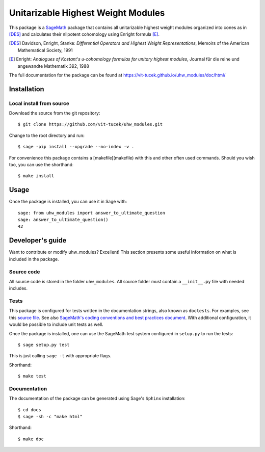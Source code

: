 ===================================================
Unitarizable Highest Weight Modules
===================================================
.. image:: https://travis-ci.org/vit-tucek/uhw_modules.svg?branch=master
    :target: https://travis-ci.org/vit-tucek/uhw_modules

This package is a `SageMath <http://www.sagemath.org>`_ package that contains all unitarizable highest weight modules organized into cones as in [DES]_ and calculates their nilpotent cohomology using Enright formula [E]_.

.. [DES] Davidson, Enright, Stanke: *Differential Operators and Highest Weight Representations*, Memoirs of the American Mathematical Society, 1991
.. [E] Enright: *Analogues of Kostant's u-cohomology formulas for unitary highest modules*, Journal für die reine und angewandte Mathematik 392, 1988

The full documentation for the package can be found at https://vit-tucek.github.io/uhw_modules/doc/html/


Installation
------------

Local install from source
^^^^^^^^^^^^^^^^^^^^^^^^^

Download the source from the git repository::

    $ git clone https://github.com/vit-tucek/uhw_modules.git

Change to the root directory and run::

    $ sage -pip install --upgrade --no-index -v .

For convenience this package contains a [makefile](makefile) with this
and other often used commands. Should you wish too, you can use the
shorthand::

    $ make install


Usage
-----

Once the package is installed, you can use it in Sage with::

    sage: from uhw_modules import answer_to_ultimate_question
    sage: answer_to_ultimate_question()
    42

Developer's guide
-----------------
Want to contribute or modify uhw_modules? Excellent! This section presents some useful information on what is included in the package.

Source code
^^^^^^^^^^^

All source code is stored in the folder ``uhw_modules``. All source folder
must contain a ``__init__.py`` file with needed includes.

Tests
^^^^^

This package is configured for tests written in the documentation
strings, also known as ``doctests``. For examples, see this
`source file <uhw_modules/ultimate_question.py>`_. See also
`SageMath's coding conventions and best practices document <http://doc.sagemath.org/html/en/developer/coding_basics.html#writing-testable-examples>`_.
With additional configuration, it would be possible to include unit
tests as well.

Once the package is installed, one can use the SageMath test system
configured in ``setup.py`` to run the tests::

    $ sage setup.py test

This is just calling ``sage -t`` with appropriate flags.

Shorthand::

    $ make test

Documentation
^^^^^^^^^^^^^

The documentation of the package can be generated using Sage's
``Sphinx`` installation::

    $ cd docs
    $ sage -sh -c "make html"

Shorthand::

    $ make doc
